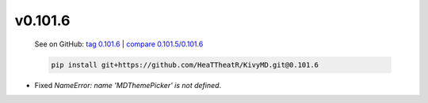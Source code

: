 v0.101.6
--------

    See on GitHub: `tag 0.101.6 <https://github.com/HeaTTheatR/KivyMD/tree/0.101.6>`_ | `compare 0.101.5/0.101.6 <https://github.com/HeaTTheatR/KivyMD/compare/0.101.5...0.101.6>`_

    .. code-block:: bash

       pip install git+https://github.com/HeaTTheatR/KivyMD.git@0.101.6

* Fixed `NameError: name 'MDThemePicker' is not defined`.
